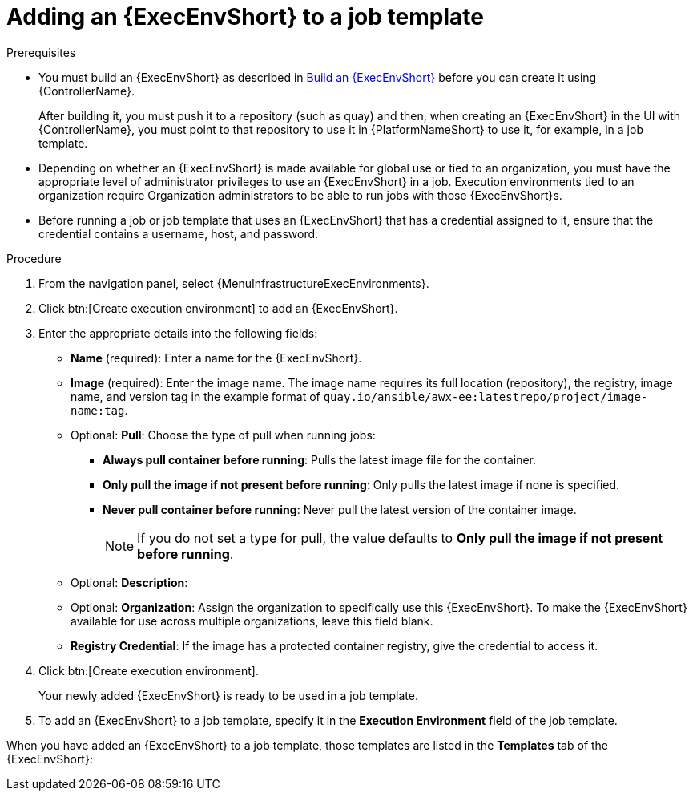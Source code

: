 [id="proc-controller-use-an-exec-env"]

= Adding an {ExecEnvShort} to a job template

.Prerequisites

* You must build an {ExecEnvShort} as described in link:{URLControllerUserGuide}/assembly-controller-execution-environments#ref-controller-build-exec-envs[Build an {ExecEnvShort}] before you can create it using {ControllerName}.
+
After building it, you must push it to a repository (such as quay) and then, when creating an {ExecEnvShort} in the UI with {ControllerName}, you must point to that repository to use it in {PlatformNameShort} to use it, for example, in a job template.
* Depending on whether an {ExecEnvShort} is made available for global use or tied to an organization, you must have the appropriate level of administrator privileges to use an {ExecEnvShort} in a job.
Execution environments tied to an organization require Organization administrators to be able to run jobs with those {ExecEnvShort}s.
* Before running a job or job template that uses an {ExecEnvShort} that has a credential assigned to it, ensure that the credential contains a username, host, and password.

.Procedure
. From the navigation panel, select {MenuInfrastructureExecEnvironments}.
. Click btn:[Create execution environment] to add an {ExecEnvShort}.
. Enter the appropriate details into the following fields:

* *Name* (required): Enter a name for the {ExecEnvShort}.
* *Image* (required): Enter the image name.
The image name requires its full location (repository), the registry, image name, and version tag in the example format of `quay.io/ansible/awx-ee:latestrepo/project/image-name:tag`.
* Optional: *Pull*: Choose the type of pull when running jobs:

** *Always pull container before running*: Pulls the latest image file for the container.
** *Only pull the image if not present before running*: Only pulls the latest image if none is specified.
** *Never pull container before running*: Never pull the latest version of the container image.
+
[NOTE]
====
If you do not set a type for pull, the value defaults to *Only pull the image if not present before running*.
====
+
* Optional: *Description*:
* Optional: *Organization*: Assign the organization to specifically use this {ExecEnvShort}. To make the {ExecEnvShort} available for use across multiple organizations, leave this field blank.
* *Registry Credential*: If the image has a protected container registry, give the credential to access it.
+
//image:ee-new-ee-form-filled.png[New {ExecEnvShort}]

. Click btn:[Create execution environment].
+
Your newly added {ExecEnvShort} is ready to be used in a job template.
+
. To add an {ExecEnvShort} to a job template, specify it in the *Execution Environment* field of the job template.

//image:job-template-with-example-ee-selected.png[Execution Environment added]

When you have added an {ExecEnvShort} to a job template, those templates are listed in the *Templates* tab of the {ExecEnvShort}:

//image:ee-details-templates-list.png[Execution environment templates]
